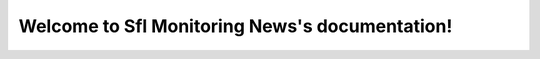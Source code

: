 .. Sfl Monitoring News documentation master file, created by
   sphinx-quickstart on Tue Sep  2 11:19:10 2014.
   You can adapt this file completely to your liking, but it should at least
   contain the root `toctree` directive.

Welcome to Sfl Monitoring News's documentation!
===============================================

